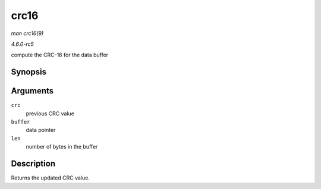 .. -*- coding: utf-8; mode: rst -*-

.. _API-crc16:

=====
crc16
=====

*man crc16(9)*

*4.6.0-rc5*

compute the CRC-16 for the data buffer


Synopsis
========

.. c:function:: u16 crc16( u16 crc, u8 const * buffer, size_t len )

Arguments
=========

``crc``
    previous CRC value

``buffer``
    data pointer

``len``
    number of bytes in the buffer


Description
===========

Returns the updated CRC value.


.. ------------------------------------------------------------------------------
.. This file was automatically converted from DocBook-XML with the dbxml
.. library (https://github.com/return42/sphkerneldoc). The origin XML comes
.. from the linux kernel, refer to:
..
.. * https://github.com/torvalds/linux/tree/master/Documentation/DocBook
.. ------------------------------------------------------------------------------

